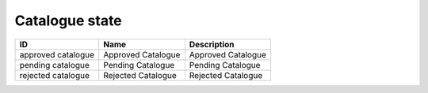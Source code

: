 .. _catalogue_state:

Catalogue state
===============

.. table::
   :class: datatable

   ==================  ==================  ==================
   ID                  Name                Description
   ==================  ==================  ==================
   approved catalogue  Approved Catalogue  Approved Catalogue
   pending catalogue   Pending Catalogue   Pending Catalogue
   rejected catalogue  Rejected Catalogue  Rejected Catalogue
   ==================  ==================  ==================